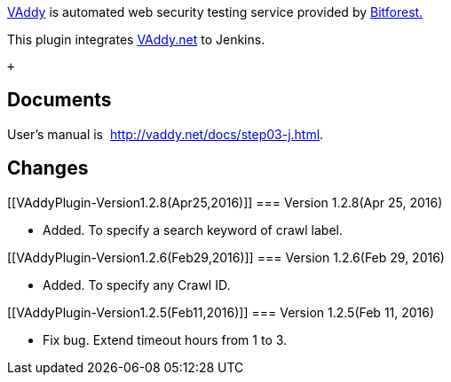 http://vaddy.net/[VAddy] is automated web security testing service
provided by http://www.bitforest.jp/[Bitforest.]

This plugin integrates http://vaddy.net/[VAddy.net] to Jenkins. 

 +

[[VAddyPlugin-Documents]]
== Documents

User's manual is  http://vaddy.net/docs/step03-j.html.

[[VAddyPlugin-Changes]]
== Changes

[[VAddyPlugin-Version1.2.8(Apr25,2016)]]
=== Version 1.2.8(Apr 25, 2016)

* Added. To specify a search keyword of crawl label.

[[VAddyPlugin-Version1.2.6(Feb29,2016)]]
=== Version 1.2.6(Feb 29, 2016)

* Added. To specify any Crawl ID.

[[VAddyPlugin-Version1.2.5(Feb11,2016)]]
=== Version 1.2.5(Feb 11, 2016)

* Fix bug. Extend timeout hours from 1 to 3.

